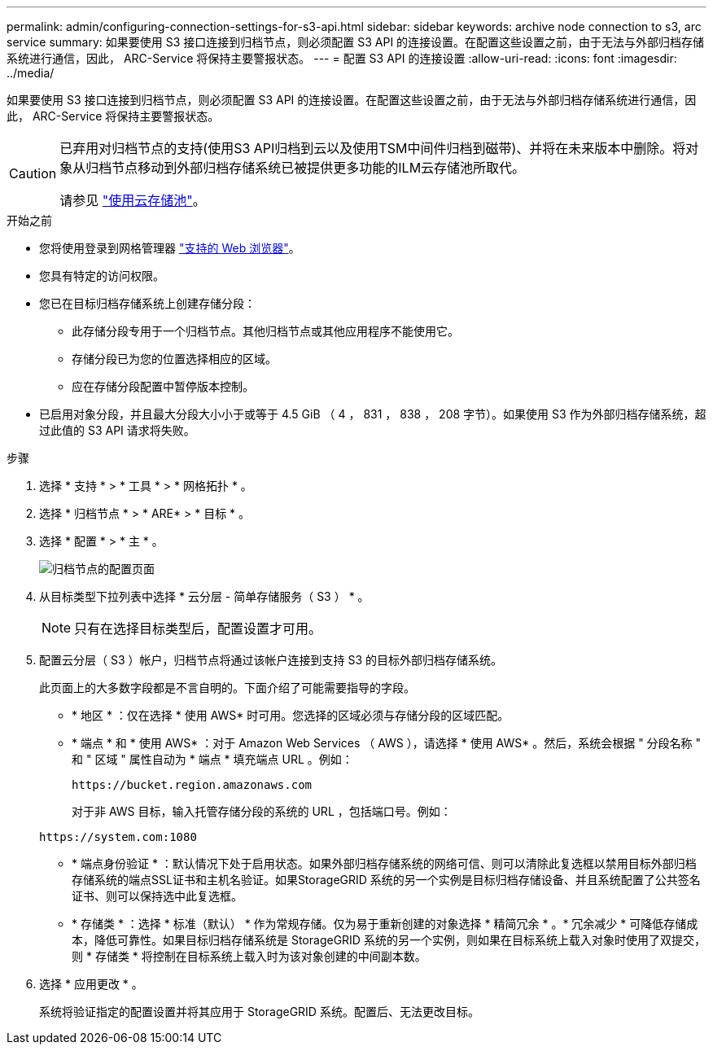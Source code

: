 ---
permalink: admin/configuring-connection-settings-for-s3-api.html 
sidebar: sidebar 
keywords: archive node connection to s3, arc service 
summary: 如果要使用 S3 接口连接到归档节点，则必须配置 S3 API 的连接设置。在配置这些设置之前，由于无法与外部归档存储系统进行通信，因此， ARC-Service 将保持主要警报状态。 
---
= 配置 S3 API 的连接设置
:allow-uri-read: 
:icons: font
:imagesdir: ../media/


[role="lead"]
如果要使用 S3 接口连接到归档节点，则必须配置 S3 API 的连接设置。在配置这些设置之前，由于无法与外部归档存储系统进行通信，因此， ARC-Service 将保持主要警报状态。

[CAUTION]
====
已弃用对归档节点的支持(使用S3 API归档到云以及使用TSM中间件归档到磁带)、并将在未来版本中删除。将对象从归档节点移动到外部归档存储系统已被提供更多功能的ILM云存储池所取代。

请参见 link:../ilm/what-cloud-storage-pool-is.html["使用云存储池"]。

====
.开始之前
* 您将使用登录到网格管理器 link:../admin/web-browser-requirements.html["支持的 Web 浏览器"]。
* 您具有特定的访问权限。
* 您已在目标归档存储系统上创建存储分段：
+
** 此存储分段专用于一个归档节点。其他归档节点或其他应用程序不能使用它。
** 存储分段已为您的位置选择相应的区域。
** 应在存储分段配置中暂停版本控制。


* 已启用对象分段，并且最大分段大小小于或等于 4.5 GiB （ 4 ， 831 ， 838 ， 208 字节）。如果使用 S3 作为外部归档存储系统，超过此值的 S3 API 请求将失败。


.步骤
. 选择 * 支持 * > * 工具 * > * 网格拓扑 * 。
. 选择 * 归档节点 * > * ARE* > * 目标 * 。
. 选择 * 配置 * > * 主 * 。
+
image::../media/archive_node_s3_middleware.gif[归档节点的配置页面]

. 从目标类型下拉列表中选择 * 云分层 - 简单存储服务（ S3 ） * 。
+

NOTE: 只有在选择目标类型后，配置设置才可用。

. 配置云分层（ S3 ）帐户，归档节点将通过该帐户连接到支持 S3 的目标外部归档存储系统。
+
此页面上的大多数字段都是不言自明的。下面介绍了可能需要指导的字段。

+
** * 地区 * ：仅在选择 * 使用 AWS* 时可用。您选择的区域必须与存储分段的区域匹配。
** * 端点 * 和 * 使用 AWS* ：对于 Amazon Web Services （ AWS ），请选择 * 使用 AWS* 。然后，系统会根据 " 分段名称 " 和 " 区域 " 属性自动为 * 端点 * 填充端点 URL 。例如：
+
`\https://bucket.region.amazonaws.com`

+
对于非 AWS 目标，输入托管存储分段的系统的 URL ，包括端口号。例如：

+
`\https://system.com:1080`

** * 端点身份验证 * ：默认情况下处于启用状态。如果外部归档存储系统的网络可信、则可以清除此复选框以禁用目标外部归档存储系统的端点SSL证书和主机名验证。如果StorageGRID 系统的另一个实例是目标归档存储设备、并且系统配置了公共签名证书、则可以保持选中此复选框。
** * 存储类 * ：选择 * 标准（默认） * 作为常规存储。仅为易于重新创建的对象选择 * 精简冗余 * 。* 冗余减少 * 可降低存储成本，降低可靠性。如果目标归档存储系统是 StorageGRID 系统的另一个实例，则如果在目标系统上载入对象时使用了双提交，则 * 存储类 * 将控制在目标系统上载入时为该对象创建的中间副本数。


. 选择 * 应用更改 * 。
+
系统将验证指定的配置设置并将其应用于 StorageGRID 系统。配置后、无法更改目标。


